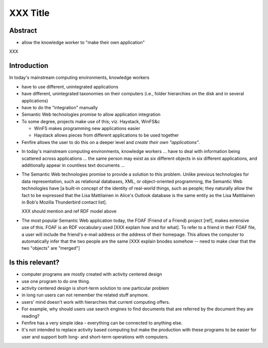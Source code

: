 =========
XXX Title
=========

.. for now, use * for bullets in final text, use - for 'french line' bullets
   (i.e. notes to be written out)



Abstract
========

- allow the knowledge worker to "make their own application"

XXX


Introduction
============

In today's mainstream computing environments, knowledge workers 

- have to use different, unintegrated applications
- have different, unintegrated taxonomies on their computers (i.e.,
  folder hierarchies on the disk and in several applications)
- have to do the "integration" manually

- Semantic Web technologies promise to allow application integration

- To some degree, projects make use of this; viz. Haystack, WinFS&c

  - WinFS makes programming new applications easier
  - Haystack allows pieces from different applications to be used together

- Fenfire allows the user to do this on a deeper level and *create their own
  "applications"*.


.. --- let me try again ---

- In today's mainstream computing environments, knowledge workers ...
  have to deal with information being scattered across applications ...
  the same person may exist as six different objects in six different
  applications, and additionally appear in countless text documents ...

- The Semantic Web technologies promise to provide a solution to this problem.
  Unlike previous technologies for data representation, such as 
  relational databases, XML, or object-oriented programming, the Semantic Web
  technologies have [a built-in concept of the identity of real-world things,
  such as people; they naturally allow the fact to be expressed that
  the Lisa Mattilainen in Alice's Outlook database is the same entity
  as the Lisa Mattilainen in Bob's Mozilla Thunderbird contact list].

  XXX should mention and ref RDF model above

- The most popular Semantic Web application today, the FOAF (Friend 
  of a Friend) project [ref], makes extensive use of this. FOAF is an
  RDF vocabulary used [XXX explain how and for what]. To refer to a friend
  in their FOAF file, a user will include the friend's e-mail address
  or the address of their homepage. This allows the computer to automatically
  infer that the two people are the same [XXX explain bnodes somehow --
  need to make clear that the two "objects" are "merged"]




Is this relevant?
=================

- computer programs are mostly created with activity centered design

- use one program to do one thing.

- activity centered design is short-term solution to one particular
  problem

- in long run users can not remember the related stuff anymore.

- users' mind doesn't work with hierarchies that current computing
  offers.

- For example, why should users use search engines to find
  documents that are referred by the document they are reading?

- Fenfire has a very simple idea - everything can be connected to
  anything else.

- It's not intended to replace activity based computing but make the
  production with these programs to be easier for user and support
  both long- and short-term operations with computers.



